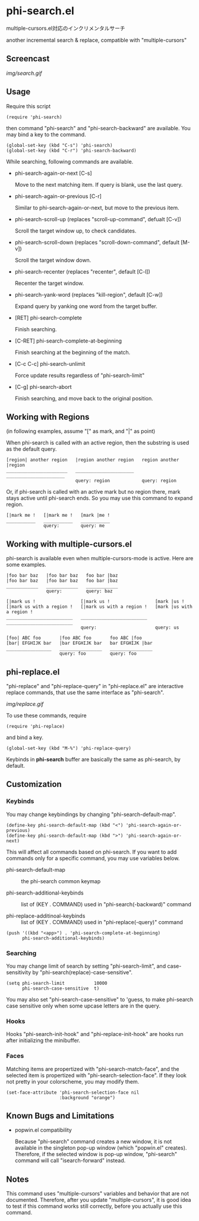 * phi-search.el

multiple-cursors.el対応のインクリメンタルサーチ

another incremental search & replace, compatible with "multiple-cursors"

** Screencast

[[img/search.gif]]

** Usage

Require this script

: (require 'phi-search)

then command "phi-search" and "phi-search-backward" are available. You
may bind a key to the command.

: (global-set-key (kbd "C-s") 'phi-search)
: (global-set-key (kbd "C-r") 'phi-search-backward)

While searching, following commands are available.

- phi-search-again-or-next [C-s]

  Move to the next matching item. If query is blank, use the last
  query.

- phi-search-again-or-previous [C-r]

  Similar to phi-search-again-or-next, but move to the previous item.

- phi-search-scroll-up (replaces "scroll-up-command", defualt [C-v])

  Scroll the target window up, to check candidates.

- phi-search-scroll-down (replaces "scroll-down-command", default [M-v])

  Scroll the target window down.

- phi-search-recenter (replaces "recenter", default [C-l])

  Recenter the target window.

- phi-search-yank-word (replaces "kill-region", default [C-w])

  Expand query by yanking one word from the target buffer.

- [RET] phi-search-complete

  Finish searching.

- [C-RET] phi-search-complete-at-beginning

  Finish searching at the beginning of the match.

- [C-c C-c] phi-search-unlimit

  Force update results regardless of "phi-search-limit"

- [C-g] phi-search-abort

  Finish searching, and move back to the original position.

** Working with Regions

(in following examples, assume "[" as mark, and "|" as point)

When phi-search is called with an active region, then the substring is
used as the default query.

: [region| another region   |region another region   region another |region
: _______________________   ______________________   ______________________
:                           query: region            query: region

Or, if phi-search is called with an active mark but no region there,
mark stays active until phi-search ends. So you may use this command
to expand region.

: [|mark me !   [|mark me !   [mark |me !
: ___________   ___________   ___________
:               query:        query: me

** Working with multiple-cursors.el

phi-search is available even when multiple-cursors-mode is
active. Here are some examples.

: |foo bar baz   |foo bar baz   foo bar |baz
: |foo bar baz   |foo bar baz   foo bar |baz
: ____________   ____________   ____________
:                query:         query: baz

: [|mark us !                 [|mark us !                 [mark |us !
: [|mark us with a region !   [|mark us with a region !   [mark |us with a region !
: _________________________   _________________________   _________________________
:                             query:                      query: us

: [foo| ABC foo       |foo ABC foo       foo ABC |foo
: [bar| EFGHIJK bar   |bar EFGHIJK bar   bar EFGHIJK |bar
: _________________   ________________   ________________
:                     query: foo         query: foo

** phi-replace.el

"phi-replace" and "phi-replace-query" in "phi-replace.el" are
interactive replace commands, that use the same interface as
"phi-search".

[[img/replace.gif]]

To use these commands, require

: (require 'phi-replace)

and bind a key.

: (global-set-key (kbd "M-%") 'phi-replace-query)

Keybinds in *phi-search* buffer are basically the same as phi-search,
by default.

** Customization
*** Keybinds

You may change keybindings by changing "phi-search-default-map".

: (define-key phi-search-default-map (kbd "<") 'phi-search-again-or-previous)
: (define-key phi-search-default-map (kbd ">") 'phi-search-again-or-next)

This will affect all commands based on phi-search. If you want to add
commands only for a specific command, you may use variables below.

- phi-search-default-map :: the phi-search common keymap

- phi-search-additional-keybinds :: list of (KEY . COMMAND) used in
     "phi-search(-backward)" command

- phi-replace-additinoal-keybinds :: list of (KEY . COMMAND) used in
     "phi-replace(-query)" command

: (push '((kbd "<app>") . 'phi-search-complete-at-beginning)
:       phi-search-additional-keybinds)

*** Searching

You may change limit of search by setting "phi-search-limit", and
case-sensitivity by "phi-search(replace)-case-sensitive".

: (setq phi-search-limit           10000
:       phi-search-case-sensitive  t)

You may also set "phi-search-case-sensitive" to 'guess, to make
phi-search case sensitive only when some upcase letters are in the
query.

*** Hooks

Hooks "phi-search-init-hook" and "phi-replace-init-hook" are hooks run
after initializing the minibuffer.

*** Faces

Matching items are propertized with "phi-search-match-face", and the
selected item is propertized with "phi-search-selection-face". If they
look not pretty in your colorscheme, you may modify them.

: (set-face-attribute 'phi-search-selection-face nil
:                     :background "orange")

** Known Bugs and Limitations

- popwin.el compatibility

  Because "phi-search" command creates a new window, it is not
  available in the singleton pop-up window (which "popwin.el"
  creates). Therefore, if the selected window is pop-up window,
  "phi-search" command will call "isearch-forward" instead.

** Notes

This command uses "multiple-cursors" variables and behavior that are
not documented. Therefore, after you update "multiple-cursors", it is
good idea to test if this command works still correctly, before you
actually use this command.

